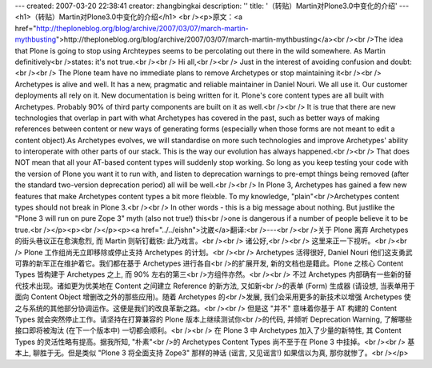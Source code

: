 ---
created: 2007-03-20 22:38:41
creator: zhangbingkai
description: ''
title: '（转贴）Martin对Plone3.0中变化的介绍'
---
<h1>（转贴）Martin对Plone3.0中变化的介绍</h1>
<br /><p>原文：<a href="http://theploneblog.org/blog/archive/2007/03/07/march-martin-mythbusting">http://theploneblog.org/blog/archive/2007/03/07/march-martin-mythbusting</a><br /><br />The idea that Plone is going to stop using Archteypes seems to be percolating out there in the wild somewhere.  As Martin definitively<br />states: it's not true.<br /><br />    Hi all,<br /><br />    Just in the interest of avoiding confusion and doubt:<br /><br />    The Plone team have no immediate plans to remove Archetypes or stop maintaining it<br /><br />    Archetypes is alive and well. It has a new, pragmatic and reliable maintainer in Daniel Nouri. We all use it. Our customer deployments all rely on it. New documentation is being written for it. Plone's core content types are all built with Archetypes. Probably 90% of third party components are built on it as well.<br /><br />    It is true that there are new technologies that overlap in part with what Archetypes has covered in the past, such as better ways of making references between content or new ways of generating forms (especially when those forms are not meant to edit a content object).As Archetypes evolves, we will standardise on more such technologies and improve Archetypes' ability to interoperate with other parts of our stack. This is the way our evolution has always happened.<br /><br />    That does NOT mean that all your AT-based content types will suddenly stop working. So long as you keep testing your code with the version of Plone you want it to run with, and listen to deprecation warnings to pre-empt things being removed (after the standard two-version deprecation period) all will be well.<br /><br />    In Plone 3, Archetypes has gained a few new features that make Archetypes content types a bit more fleixble. To my knowledge, "plain"<br />Archetypes content types should not break in Plone 3.<br /><br />    In other words - this is a big message about nothing. But justlike the "Plone 3 will run on pure Zope 3" myth (also not true!) this<br />one is dangerous if a number of people believe it to be true.<br /></p><p><br /></p><p><a href="../../eishn">沈崴</a>翻译:<br />---<br /><br />关于 Plone 离弃 Archetypes 的街头巷议正在愈演愈烈, 而 Martin 则斩钉截铁: 此乃戏言。<br /><br />	诸公好,<br /><br />	这里来正一下视听。<br /><br />	Plone 工作组尚无立即移除或停止支持 Archetypes 的计划。<br /><br />	Archetypes 活得很好, Daniel Nouri 他们这支勇武可靠的新军正在维护着它。我们都在基于 Archetypes 进行各自<br />的扩展开发, 新的文档也是籍此。Plone 之核心 Content Types 皆构建于 Archetypes 之上, 而 90% 左右的第三<br />方组件亦然。<br /><br />	不过 Archetypes 内部确有一些新的替代技术出现。诸如更为优美地在 Content 之间建立 Reference 的新方法, 又如新<br />的表单 (Form) 生成器 (请设想, 当表单用于面向 Content Object 增删改之外的那些应用)。随着 Archetypes 的<br />发展, 我们会采用更多的新技术以增强 Archetypes 使之与系统的其他部分协调运作。这便是我们的改良革新之路。<br /><br />	但是这 "并不" 意味着你基于 AT 构建的 Content Types 就会突然停止工作。请坚持在打算兼容的 Plone 版本上继续测试你<br />的代码, 并倾听 Deprecation Warning, 了解哪些接口即将被淘汰 (在下一个版本中) 一切都会顺利。<br /><br />	在 Plone 3 中 Archetypes 加入了少量的新特性, 其 Content Types 的灵活性略有提高。据我所知, "朴素"<br />的 Archetypes Content Types 尚不至于在 Plone 3 中挂掉。<br /><br />	基本上, 聊胜于无。但是类似 "Plone 3 将全面支持 Zope3" 那样的神话 (谣言, 又见谣言!) 如果信以为真, 那你就惨了。<br /></p>